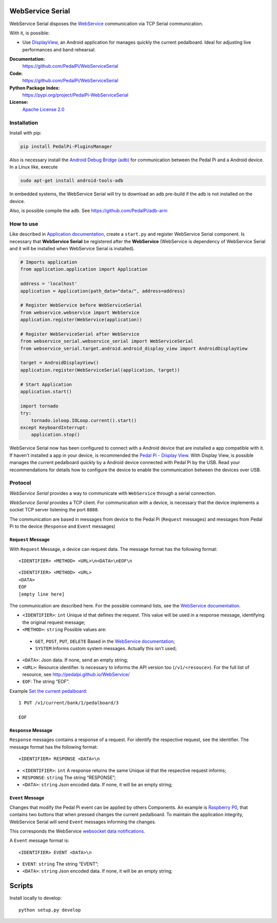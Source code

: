 WebService Serial
=================

WebService Serial disposes the `WebService`_ communication via TCP
Serial communication.

With it, is possible:

- Use `DisplayView`_, an Android application for manages quickly the
  current pedalboard. Ideal for adjusting live performances and band
  rehearsal.

**Documentation:**
   https://github.com/PedalPi/WebServiceSerial

**Code:**
   https://github.com/PedalPi/WebServiceSerial

**Python Package Index:**
   https://pypi.org/project/PedalPi-WebServiceSerial

**License:**
   `Apache License 2.0`_

.. _Apache License 2.0: https://github.com/PedalPi/WebServiceSerial/blob/master/LICENSE

Installation
------------

Install with pip:

.. code-block:: bash

    pip install PedalPi-PluginsManager

Also is necessary install the `Android Debug Bridge (adb)`_
for communication between the Pedal Pi and a Android device. In a Linux like, execute

.. code-block:: bash

    sudo apt-get install android-tools-adb

.. _Android Debug Bridge (adb): https://developer.android.com/studio/command-line/adb.html

In embedded systems, the WebService Serial will try to download an adb pre-build
if the adb is not installed on the device.

Also, is possible compile the adb. See https://github.com/PedalPi/adb-arm

How to use
----------

Like described in `Application documentation`_, create a ``start.py``
and register  WebService Serial component. Is necessary that **WebService Serial**
be registered after the **WebService** (WebService is dependency of WebService Serial
and it will be installed when WebService Serial is installed).

.. code:: python

    # Imports application
    from application.application import Application

    address = 'localhost'
    application = Application(path_data="data/", address=address)

    # Register WebService before WebServiceSerial
    from webservice.webservice import WebService
    application.register(WebService(application))

    # Register WebServiceSerial after WebService
    from webservice_serial.webservice_serial import WebServiceSerial
    from webservice_serial.target.android.android_display_view import AndroidDisplayView

    target = AndroidDisplayView()
    application.register(WebServiceSerial(application, target))

    # Start Application
    application.start()

    import tornado
    try:
        tornado.ioloop.IOLoop.current().start()
    except KeyboardInterrupt:
        application.stop()


WebService Serial now has been configured to connect with a Android device that are
installed a app compatible with it. If haven't installed a app in your device, is recommended
the `Pedal Pi - Display View`_. With Display View, is possible manages the current pedalboard
quickly by a Android device connected with Pedal Pi by the USB. Read your recommendations for
details how to configure the device to enable the communication between the devices
over USB.

.. _Pedal Pi - Display View: https://play.google.com/store/apps/details?id=io.github.com.pedalpi.displayview

Protocol
--------

`WebService Serial` provides a way to communicate with ``WebService`` through a serial connection.

`WebService Serial` provides a TCP client. For communication with a device, is necessary that
the device implements a socket TCP server listening the port ``8888``.

The communication are based in messages from device to the Pedal Pi (``Request`` messages)
and messages from Pedal Pi to the device (``Response`` and ``Event`` messages)

``Request`` Message
~~~~~~~~~~~~~~~~~~~

With ``Request`` Message, a device can request data. The message format has the following format::

    <IDENTIFIER> <METHOD> <URL>\n<DATA>\nEOF\n

::

    <IDENTIFIER> <METHOD> <URL>
    <DATA>
    EOF
    [empty line here]

The communication are described here. For the possible command lists,
see the `WebService documentation`_.

-  ``<IDENTIFIER>``: ``int`` Unique id that defines the request. This value will be used in a response message, identifying the original request message;
-  ``<METHOD>``: ``string`` Possible values are:

  + ``GET``, ``POST``, ``PUT``, ``DELETE`` Based in the `WebService documentation`_;
  + ``SYSTEM`` Informs custom system messages. Actually this isn't used;

-  ``<DATA>``: Json data. If none, send an empty string;
-  ``<URL>``: Resource identifier. Is necessary to informs the API version too (``/v1/<resouce>``). For the full list of resource, see http://pedalpi.github.io/WebService/
-  ``EOF``: The string “EOF”.

Example `Set the current pedalboard`_: ::

    1 PUT /v1/current/bank/1/pedalboard/3

    EOF

.. _Set the current pedalboard: http://pedalpi.github.io/WebService/#current-management-manages-the-current-pedalboard-put

``Response`` Message
~~~~~~~~~~~~~~~~~~~~

``Response`` messages contains a response of a request. For identify the
respective request, see the identifier. The message format has the following format::

    <IDENTIFIER> RESPONSE <DATA>\n

-  ``<IDENTIFIER>``: ``int`` A response returns the same Unique id that the respective request informs;
-  ``RESPONSE``: ``string`` The string “RESPONSE”;
-  ``<DATA>``: ``string`` Json encoded data. If none, it will be an empty string;

``Event`` Message
~~~~~~~~~~~~~~~~~

Changes that modify the Pedal Pi event can be applied by others Components. An example is
`Raspberry P0`_, that contains two buttons that when pressed changes the current pedalboard.
To maintain the application integrity, WebService Serial will send ``Event`` messages informing
the changes.

This corresponds the WebService `websocket data notifications`_.

.. _Raspberry P0: https://github.com/PedalPi/Raspberry-P0
.. _websocket data notifications: http://pedalpi.github.io/WebService/#websocket

A ``Event`` message format is::

    <IDENTIFIER> EVENT <DATA>\n

- ``EVENT``: ``string`` The string “EVENT”;
- ``<DATA>``: ``string`` Json encoded data. If none, it will be an empty string;

.. _WebService: https://github.com/PedalPi/WebService
.. _DisplayView: https://github.com/PedalPi/DisplayView
.. _Application documentation: http://pedalpi-application.readthedocs.io/en/latest/
.. _WebService documentation: http://pedalpi.github.io/WebService/

Scripts
=======

Install locally to develop::

    python setup.py develop

